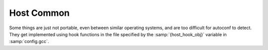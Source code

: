 ..
  Copyright 1988-2022 Free Software Foundation, Inc.
  This is part of the GCC manual.
  For copying conditions, see the copyright.rst file.

.. index:: host hooks, host functions

.. _host-common:

Host Common
***********

Some things are just not portable, even between similar operating systems,
and are too difficult for autoconf to detect.  They get implemented using
hook functions in the file specified by the :samp:`{host_hook_obj}`
variable in :samp:`config.gcc`.

.. function:: void HOST_HOOKS_EXTRA_SIGNALS (void)

  This host hook is used to set up handling for extra signals.  The most
  common thing to do in this hook is to detect stack overflow.

.. function:: void * HOST_HOOKS_GT_PCH_GET_ADDRESS (size_t   size, int fd)

  This host hook returns the address of some space that is likely to be
  free in some subsequent invocation of the compiler.  We intend to load
  the PCH data at this address such that the data need not be relocated.
  The area should be able to hold :samp:`{size}` bytes.  If the host uses
  ``mmap``, :samp:`{fd}` is an open file descriptor that can be used for
  probing.

.. function:: int HOST_HOOKS_GT_PCH_USE_ADDRESS (void * address,   size_t size, int fd, size_t offset)

  This host hook is called when a PCH file is about to be loaded.
  We want to load :samp:`{size}` bytes from :samp:`{fd}` at :samp:`{offset}`
  into memory at :samp:`{address}`.  The given address will be the result of
  a previous invocation of ``HOST_HOOKS_GT_PCH_GET_ADDRESS``.
  Return -1 if we couldn't allocate :samp:`{size}` bytes at :samp:`{address}`.
  Return 0 if the memory is allocated but the data is not loaded.  Return 1
  if the hook has performed everything.

  If the implementation uses reserved address space, free any reserved
  space beyond :samp:`{size}`, regardless of the return value.  If no PCH will
  be loaded, this hook may be called with :samp:`{size}` zero, in which case
  all reserved address space should be freed.

  Do not try to handle values of :samp:`{address}` that could not have been
  returned by this executable; just return -1.  Such values usually
  indicate an out-of-date PCH file (built by some other GCC executable),
  and such a PCH file won't work.

.. function:: size_t HOST_HOOKS_GT_PCH_ALLOC_GRANULARITY (void);

  This host hook returns the alignment required for allocating virtual
  memory.  Usually this is the same as getpagesize, but on some hosts the
  alignment for reserving memory differs from the pagesize for committing
  memory.